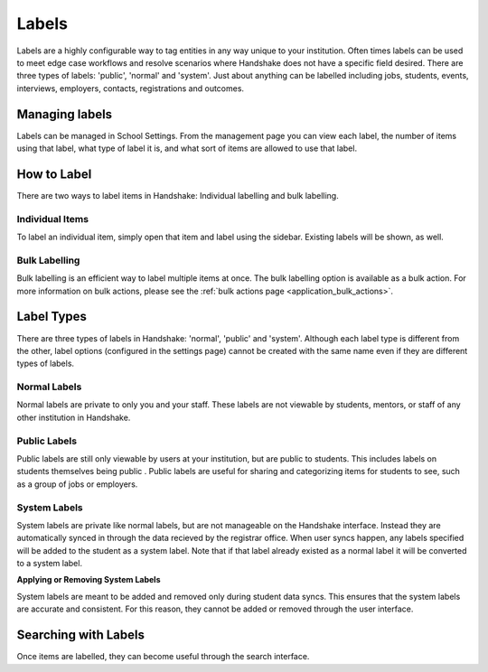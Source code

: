 .. _application_labels:

Labels
======

Labels are a highly configurable way to tag entities in any way unique to your institution. Often times labels can be used to meet edge case workflows and resolve scenarios where Handshake does not have a specific field desired. There are three types of labels: 'public', 'normal' and 'system'. Just about anything can be labelled including jobs, students, events, interviews, employers, contacts, registrations and outcomes.

Managing labels
---------------

Labels can be managed in School Settings. From the management page you can view each label, the number of items using that label, what type of label it is, and what sort of items are allowed to use that label.

How to Label
------------

There are two ways to label items in Handshake: Individual labelling and bulk labelling.

Individual Items
################

To label an individual item, simply open that item and label using the sidebar. Existing labels will be shown, as well.

Bulk Labelling
##############

Bulk labelling is an efficient way to label multiple items at once. The bulk labelling option is available as a bulk action. For more information on bulk actions, please see the :ref:`bulk actions page <application_bulk_actions>`.

Label Types
-----------

There are three types of labels in Handshake: 'normal', 'public' and 'system'. Although each label type is different from the other, label options (configured in the settings page) cannot be created with the same name even if they are different types of labels.

Normal Labels
#############

Normal labels are private to only you and your staff. These labels are not viewable by students, mentors, or staff of any other institution in Handshake.

Public Labels
#############

Public labels are still only viewable by users at your institution, but are public to students. This includes labels on students themselves being public . Public labels are useful for sharing and categorizing items for students to see, such as a group of jobs or employers.

System Labels
#############

System labels are private like normal labels, but are not manageable on the Handshake interface. Instead they are automatically synced in through the data recieved by the registrar office. When user syncs happen, any labels specified will be added to the student as a system label. Note that if that label already existed as a normal label it will be converted to a system label.

**Applying or Removing System Labels**

System labels are meant to be added and removed only during student data syncs. This ensures that the system labels are accurate and consistent. For this reason, they cannot be added or removed through the user interface.

Searching with Labels
---------------------

Once items are labelled, they can become useful through the search interface.
